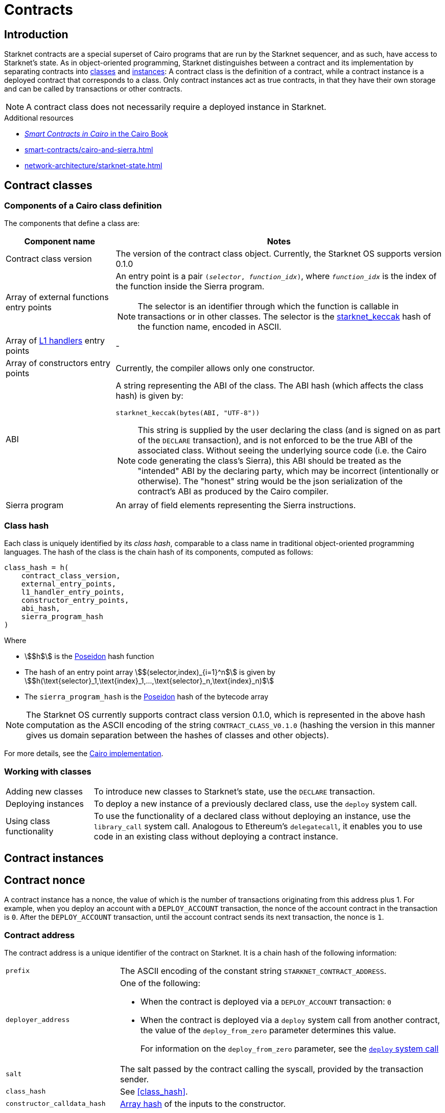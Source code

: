 = Contracts

== Introduction

Starknet contracts are a special superset of Cairo programs that are run by the Starknet sequencer, and as such, have access to Starknet's state. As in object-oriented programming, Starknet distinguishes between a contract and its implementation by separating contracts into xref:contract_classes[classes] and xref:contract_instances[instances]: A contract class is the definition of a contract, while a contract instance is a deployed contract that corresponds to a class. Only contract instances act as true contracts, in that they have their own storage and can be called by transactions or other contracts.

[NOTE]
====
A contract class does not necessarily require a deployed instance in Starknet.
====

.Additional resources
* https://book.cairo-lang.org/ch100-00-introduction-to-smart-contracts.html[_Smart Contracts in Cairo_ in the Cairo Book^]
* xref:smart-contracts/cairo-and-sierra.adoc[]
* xref:network-architecture/starknet-state.adoc[]

== Contract classes

=== Components of a Cairo class definition

The components that define a class are:

[cols="1,3a"]
|===
| Component name | Notes

| Contract class version
| The version of the contract class object. Currently, the Starknet OS supports version 0.1.0

| Array of external functions entry points
a| An entry point is a pair `(_selector_, _function_idx_)`, where `_function_idx_` is the index of the function inside the Sierra program.

[NOTE]
====
The selector is an identifier through which the function is callable in transactions or in other classes. The selector is the xref:../cryptography.adoc#starknet_keccak[starknet_keccak] hash of the function name, encoded in ASCII.
====

| Array of xref:architecture-and-concepts:network-architecture/messaging-mechanism.adoc#l1-l2-message-fees[L1 handlers] entry points
| -

| Array of constructors entry points
| Currently, the compiler allows only one constructor.

| ABI
a| A string representing the ABI of the class. The ABI hash (which affects the class hash) is given by:
[source,python]
----
starknet_keccak(bytes(ABI, "UTF-8"))
----
[NOTE]
====
This string is supplied by the user declaring the class (and is signed on as part of the `DECLARE` transaction), and is not enforced to be the true ABI of the associated class.
Without seeing the underlying source code (i.e. the Cairo code generating the class's Sierra), this ABI should be treated as the "intended" ABI by the declaring party, which may be incorrect (intentionally or otherwise).
The "honest" string would be the json serialization of the contract's ABI as produced by the Cairo compiler.
====

| Sierra program
| An array of field elements representing the Sierra instructions.
|===

=== Class hash

Each class is uniquely identified by its _class hash_, comparable to a class name in traditional object-oriented programming languages. The hash of the class is the chain hash of its components, computed as follows:

[source,cairo]
----
class_hash = h(
    contract_class_version,
    external_entry_points,
    l1_handler_entry_points,
    constructor_entry_points,
    abi_hash,
    sierra_program_hash
)
----

Where

* stem:[$h$] is the xref:../cryptography.adoc#poseidon_hash[Poseidon] hash function
* The hash of an entry point array stem:[$(selector,index)_{i=1}^n$] is given by stem:[$h(\text{selector}_1,\text{index}_1,...,\text{selector}_n,\text{index}_n)$]
* The `sierra_program_hash` is the xref:../cryptography.adoc#poseidon_hash[Poseidon] hash of the bytecode array

[NOTE]
====
The Starknet OS currently supports contract class version 0.1.0, which is represented in the above hash computation as the ASCII encoding of the string `CONTRACT_CLASS_V0.1.0` (hashing the version in this manner gives us domain separation between
the hashes of classes and other objects).
====

For more details, see the https://github.com/starkware-libs/cairo-lang/blob/7712b21fc3b1cb02321a58d0c0579f5370147a8b/src/starkware/starknet/core/os/contracts.cairo#L47[Cairo implementation].

// ==== Compiled class hash

// The compiled class hash is a cryptographic hash that results from the compilation process of a Cairo class from its intermediate representation (Sierra) to Cairo assembly (Casm). This process is managed by the Sierra→Casm compiler.

// The compiled class hash is crucial for ensuring the uniqueness and integrity of compiled classes within Starknet. Whether you are a developer deploying contracts or a party interested in the inner workings of Starknet's state commitment, understanding the compiled class hash is essential.

// For developers, the hash is an important part of the contract declaration process, ensuring that each compiled class is uniquely identifiable and verifiable. For those involved in maintaining the network, it contributes to the efficiency and performance of Starknet by optimizing the state commitment process.

// The state commitment uses the Sierra code that results when compiling Cairo classes. Sierra acts as an intermediate representation between Cairo and Casm. Provers, however, operate solely with Casm.

// In order to avoid recompiling, from Sierra to Casm, each block in which the class is deployed, the state commitment gets the information it needs about the corresponding Casm from the information contained in the compiled class hash.

// When declaring a contract, the party administering the contract endorses the compiled class hash, procured using an SDK, as an integral component of the xref:network-architecture/transactions.adoc#declare_v2[`DECLARE`] transaction. Following the inclusion of the transaction in a block, the compiled class hash integrates into the state commitment.

// .Purpose and Significance

// * Uniqueness: The compiled class hash ensures the uniqueness of each compiled class. It is essentially a fingerprint for the compiled output, allowing the network to verify the integrity and uniqueness of the class.

// * State Commitment: In Starknet, state commitment includes various components, including the Cairo classes. These classes are initially defined using Sierra. However, for the prover to function efficiently, it requires Casm.

// * Efficiency: By including the compiled class hash in the state commitment, Starknet avoids the need to recompile from Sierra to Casm in every block where the class is used. This optimization significantly enhances the network’s efficiency and performance.

// .Usage

// When a new contract is declared on Starknet, the compiled class hash plays a pivotal role. Here's how:

// * Declaration Process: The party declaring the contract computes the compiled class hash using an SDK provided by Starknet.

// * DECLARE Transaction: This hash is then included as part of the xref:network-architecture/transactions.adoc#declare_v2[`DECLARE`] transaction is a specific type of transaction in Starknet used to register new contracts.

// * Inclusion in State Commitment: Once the xref:network-architecture/transactions.adoc#declare_v2[`DECLARE`] transaction is included in a block, the compiled class hash becomes part of the state commitment. This inclusion ensures that the network recognizes and stores the unique compiled output of the contract.

// Prospectively, as Sierra-to-Casm compilation integrates into the Starknet OS, the value might undergo updates via proof of the Sierra-to-Casm compiler execution. Such verification demonstrates that compiling the same class with an updated compiler version yields a fresh compiled class hash.
// The compiled class hash is a basic element in Starknet’s architecture, enabling efficient state commitment and ensuring the integrity and uniqueness of compiled classes.

=== Working with classes

[horizontal,labelwidth=20]
Adding new classes:: To introduce new classes to Starknet's state, use the `DECLARE` transaction.

Deploying instances:: To deploy a new instance of a previously declared class, use the `deploy` system call.

Using class functionality:: To use the functionality of a declared class without deploying an instance, use the `library_call` system call. Analogous to Ethereum's `delegatecall`, it enables you to use code in an existing class without deploying a contract instance.

== Contract instances

== Contract nonce

A contract instance has a nonce, the value of which is the number of transactions originating from this address plus 1. For example, when you deploy an account with a `DEPLOY_ACCOUNT` transaction, the nonce of the account contract in the transaction is `0`. After the `DEPLOY_ACCOUNT` transaction, until the account contract sends its next transaction, the nonce is `1`.

=== Contract address

The contract address is a unique identifier of the contract on Starknet. It is a chain hash of the following information:

[horizontal,labelwidth="26"]
`prefix`:: The ASCII encoding of the constant string `STARKNET_CONTRACT_ADDRESS`.
`deployer_address`:: One of the following:
* When the contract is deployed via a `DEPLOY_ACCOUNT` transaction: `0`
* When the contract is deployed via a `deploy` system call from another contract, the value of the `deploy_from_zero` parameter determines this value.
+
For information on the `deploy_from_zero` parameter, see the xref:smart-contracts/system-calls-cairo1.adoc#deploy[`deploy` system call]
`salt`:: The salt passed by the contract calling the syscall, provided by the transaction sender.
`class_hash`:: See xref:class_hash[].
`constructor_calldata_hash`:: xref:cryptography.adoc#pedersen_array_hash[Array hash] of the inputs to the constructor.

The address is computed as follows:

[source,]
----
contract_address = pedersen(
    “STARKNET_CONTRACT_ADDRESS”,
    deployer_address,
    salt,
    class_hash,
    constructor_calldata_hash)
----

[NOTE]
====
A random `salt` ensures unique addresses for smart contract deployments, preventing conflicts when deploying identical contract classes.

It also thwarts replay attacks by influencing the transaction hash with a unique sender address.
====

[TIP]
====
For more information on the address computation, see https://github.com/starkware-libs/cairo/blob/2c96b181a6debe9a564b51dbeaaf48fa75808d53/corelib/src/starknet/contract_address.cairo[`contract_address.cairo`^] in the Cairo GitHub repository.
====
